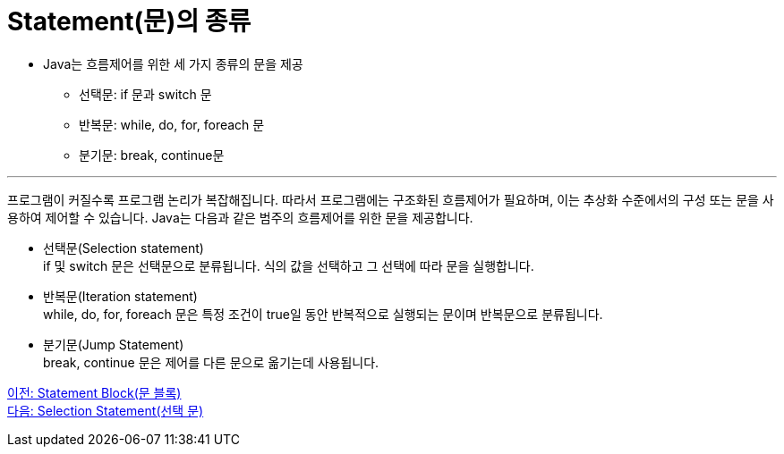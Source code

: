 = Statement(문)의 종류

* Java는 흐름제어를 위한 세 가지 종류의 문을 제공
** 선택문: if 문과 switch 문
** 반복문: while, do, for, foreach 문
** 분기문: break, continue문

---

프로그램이 커질수록 프로그램 논리가 복잡해집니다. 따라서 프로그램에는 구조화된 흐름제어가 필요하며, 이는 추상화 수준에서의 구성 또는 문을 사용하여 제어할 수 있습니다. Java는 다음과 같은 범주의 흐름제어를 위한 문을 제공합니다.

* 선택문(Selection statement) +
if 및 switch 문은 선택문으로 분류됩니다. 식의 값을 선택하고 그 선택에 따라 문을 실행합니다.
* 반복문(Iteration statement) +
while, do, for, foreach 문은 특정 조건이 true일 동안 반복적으로 실행되는 문이며 반복문으로 분류됩니다.
* 분기문(Jump Statement) +
break, continue 문은 제어를 다른 문으로 옮기는데 사용됩니다.

link:./03_block.adoc[이전: Statement Block(문 블록)] +
link:./05_selection_statement.adoc[다음: Selection Statement(선택 문)]